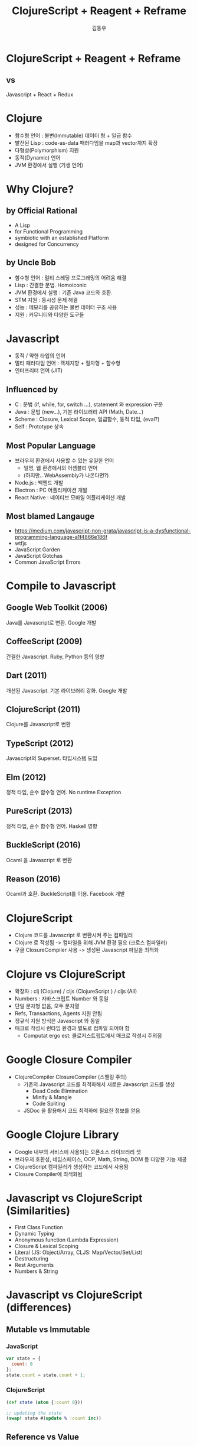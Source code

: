 #+Title: ClojureScript + Reagent + Reframe
#+Author: 김동우
#+Email: gaekkr@gmail.com

#+REVEAL_THEME: night
#+REVEAL_TRANS: linear
#+REVEAL_MARGIN: 0.2
#+OPTIONS: num:nil toc:nil reveal_title_slide:nil

* ClojureScript + Reagent + Reframe
** vs
Javascript + React + Redux
* Clojure
- 함수형 언어 : 불변(Immutable) 데이터 형 + 일급 함수
- 발전된 Lisp : code-as-data 패러다임을 map과 vector까지 확장
- 다형성(Polymorphism) 지원
- 동적(Dynamic) 언어
- JVM 환경에서 실행 (기생 언어)
* Why Clojure? 
** by Official Rational
- A Lisp
- for Functional Programming
- symbiotic with an established Platform
- designed for Concurrency
** by Uncle Bob
- 함수형 언어 : 멀티 스레딩 프로그래밍의 어려움 해결
- Lisp : 간결한 문법. Homoiconic
- JVM 환경에서 실행 : 기존 Java 코드와 호환.
- STM 지원 : 동시성 문제 해결
- 성능 : 메모리를 공유하는 불변 데이터 구조 사용
- 지원 : 커뮤니티와 다양한 도구들
* Javascript
- 동적 / 약한 타입의 언어
- 멀티 패러다임 언어 : 객체지향 + 절차형 + 함수형
- 인터프리터 언어 (JIT)
** Influenced by 
- C : 문법 (if, while, for, switch …), statement 와 expression 구분
- Java : 문법 (new…), 기본 라이브러리 API (Math, Date…)
- Scheme : Closure, Lexical Scope, 일급함수, 동적 타입, (eval?)
- Self : Prototype 상속
** Most Popular Language
- 브라우저 환경에서 사용할 수 있는 유일한 언어
  - 일명, 웹 환경에서의 어셈블리 언어
  - (하지만.. WebAssembly가 나온다면?)
- Node.js : 백엔드 개발
- Electron : PC 어플리케이션 개발
- React Native : 네이티브 모바일 어플리케이션 개발
** Most blamed Langauge
- https://medium.com/javascript-non-grata/javascript-is-a-dysfunctional-programming-language-a1f4866e186f
- wtfjs
- JavaScript Garden
- JavaScript Gotchas
- Common JavaScript Errors
* Compile to Javascript
** Google Web Toolkit (2006) 
Java를 Javascript로 변환. Google 개발
** CoffeeScript (2009) 
간결한 Javascript. Ruby, Python 등의 영향
** Dart (2011)
개션된 Javascript. 기본 라이브러리 강화. Google 개발
** ClojureScript (2011)
Clojure를 Javascript로 변환
** TypeScript (2012)
Javascript의 Superset. 타입시스템 도입
** Elm (2012)
정적 타입, 순수 함수형 언어. No runtime Exception
** PureScript (2013)
정적 타입, 순수 함수형 언어. Haskell 영향
** BuckleScript (2016) 
Ocaml 을 Javascript 로 변환
**  Reason (2016)
Ocaml과 호환. BuckleScript를 이용. Facebook 개발
* ClojureScript
- Clojure 코드를 Javascript 로 변환시켜 주는 컴파일러
- Clojure 로 작성됨 -> 컴파일을 위해 JVM 환경 필요 (크로스 컴파일러)
- 구글 ClosureCompiler 사용 -> 생성된 Javascript 파일을 최적화
* Clojure vs ClojureScript
- 확장자 : clj (Clojure) / cljs (ClojureScript ) / cljs (All)
- Numbers : 자바스크립트 Number 와 동일
- 단일 문자형 없음, 모두 문자열
- Refs, Transactions, Agents 지원 안됨
- 정규식 지원 방식은 Javascript 와 동일
- 매크로 작성시 런타임 환경과 별도로 컴파일 되어야 함
  - Computat ergo est: 클로저스트립트에서 매크로 작성시 주의점
* Google Closure Compiler
- ClojureCompiler ClosureCompiler (스펠링 주의)
  - 기존의 Javascript 코드를 최적화해서 새로운 Javascript 코드를 생성
    - Dead Code Elimination
    - Minify & Mangle
    - Code Spliting
  - JSDoc 을 활용해서 코드 최적화에 필요한 정보를 얻음
* Google Clojure Library
 - Google 내부의 서비스에 사용되는 오픈소스 라이브러리 셋
 - 브라우저 호환성, 네임스페이스, OOP, Math, String, DOM 등 다양한 기능 제공
 - ClojureScript 컴파일러가 생성하는 코드에서 사용됨
 - Closure Compiler에 최적화됨
* Javascript vs ClojureScript (Similarities)
- First Class Function
- Dynamic Typing
- Anonymous function (Lambda Expression)
- Closure & Lexical Scoping
- Literal (JS: Object/Array, CLJS: Map/Vector/Set/List)
- Destructuring
- Rest Arguments
- Numbers & String
* Javascript vs ClojureScript (differences)
** Mutable vs Immutable
*** JavaScript
#+BEGIN_SRC js
var state = {
  count: 0
};
state.count = state.count + 1;
#+END_SRC
*** ClojureScript
#+BEGIN_SRC clojure
(def state (atom {:count 0}))

;; updating the state
(swap! state #(update % :count inc))
#+END_SRC

** Reference vs Value
*** Javascript
#+BEGIN_SRC js
const personA = {
  age: 32,
  name: {first: 'John', last: 'Doe'}
};

const personB = {
  age: 32,
  name: {first: 'John', last; 'Doe'}
}

console.log(personA === personB);
#+END_SRC
*** ClojureScript
#+BEGIN_SRC clojure
(def person-a {:age 32
              :name {:first "John" :last "Doe"}})

(def person-b {:age 32
              :name {:first "John" :last "Doe"}})

(println (= person-a person-b))
#+END_SRC

** Modules vs Namespace
*** Javascirpt
- CommonJS / ES6 Module
#+BEGIN_SRC js
// my/math.js
export function sum(a, b) {
  return a + b;
}

// my/app.js
import {sum} from './math';
const result = sum(10 + 20);
#+END_SRC
*** ClojureScript
- namespace
#+BEGIN_SRC clojure
;; my/math.cljs
(ns my.math)
(defn sum [a b]
  (+ a b))

;; my/app.cljs
(ns my.app
  (:require [my.math :refer [sum]]))
(def result (sum 10 20))
#+END_SRC

** OOP(Class) vs Protocol
** Generator vs core.async
* ClojureScript -> Javascript
- Live Coding : http://app.klipse.tech/

* Tooling
| -                       | Javascript         | ClojureScript    |
| Package Managemant      | npm / yarn         | Leiningen / Boot |
| Scaffolding             | Yeoman / ...       | Leiningen / Boot |
| Compile (Transpile)     | Babel / TypeScript | Leiningen / Boot |
| Build                   | Webpack / Rollup   | Leiningen / Boot |
| Interactive Programming | Webpack Dev Server | Figwheel / REPL  |
| Static Code Analizer    | ESLint             | Kibit            |
* Interop
** Global Variables / APIs
#+BEGIN_SRC clojure
(js/alert "Hello")

(js/document.getElementById "app")

(js/document.body.lastChild.innerHTML.charAt 7)

(js/some.of.my.libraries.api.method "args")

(js/$.ajax #js {:url "/"
                :success (fn [res] (js/console.log res))})
#+END_SRC
** Method Call / Property Access 
#+BEGIN_SRC clojure
;; same as javacript string
(def s "Hello Clojure")

;; method call
(.toUpperCase s) ;; "HELLO CLOJURE"

;; property access
(.-length s) ;; 13

;; chaning
(.-length (.toUpperCase (.-innerHTML (js/document.querySelector "div"))))
(->> (js/document.querySelector "div") .-innerHTML .toUpperCase .-length)
(.. (js/document.querySelector "div") -innerHTML toUpperCase -length)
#+END_SRC
** Object / Array
#+BEGIN_SRC clojure
;; macro
(def arr (array 1 2 3))
(def obj (js-obj "x" 1 "y" 2))

;; reader literal
(def arr #js [1 2 3])
(def obj #js {:x 1 :y 2})

;; clj -> js function
(def arr (clj->js [1 2 3]))
(def obj (clj->js {:x 1 :y 2}))

;; jc -> clj function
(def arr-clj (js->clj arr))
(def obj-clj (js->clj obj))
#+END_SRC
* Who's using ClojureScript?
- https://github.com/clojure/clojurescript/wiki/Companies-Using-ClojureScript
- https://circleci.com/
- https://precursorapp.com/
- 
